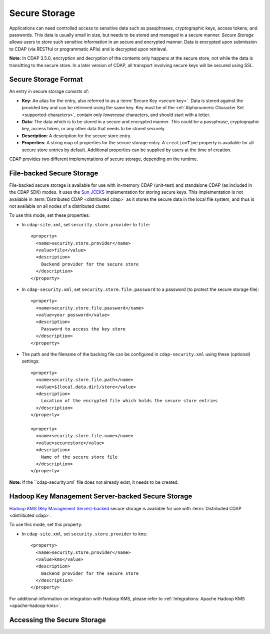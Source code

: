 .. meta::
    :author: Cask Data, Inc.
    :copyright: Copyright © 2016 Cask Data, Inc.

.. _admin-secure-storage:

==============
Secure Storage
==============

Applications can need controlled access to sensitive data such as passphrases, cryptographic keys, access tokens, and
passwords. This data is usually small in size, but needs to be stored and managed in a secure manner.
*Secure Storage* allows users to store such sensitive information in an secure and encrypted manner. Data is encrypted
upon submission to CDAP (via RESTful or programmatic APIs) and is decrypted upon retrieval.

**Note:** In CDAP 3.5.0, encryption and decryption of the contents only happens at the
secure store, not while the data is transitting to the secure store. In a later version of
CDAP, all transport involving secure keys will be secured using SSL.

.. _admin-secure-storage-format:

Secure Storage Format
---------------------
An entry in secure storage consists of:

- **Key**: An alias for the entry, also referred to as a :term:`Secure Key <secure key>`.
  Data is stored against the provided key and can be retrieved using the same key.
  Key must be of the :ref:`Alphanumeric Character Set <supported-characters>`, contain *only
  lowercase* characters, and should start with a letter.

- **Data**: The data which is to be stored in a secure and encrypted manner. This could be a passphrase,
  cryptographic key, access token, or any other data that needs to be stored securely.

- **Description**: A description for the secure store entry.

- **Properties**: A string map of properties for the secure storage entry. A ``creationTime`` property is available
  for all secure store entries by default. Additional properties can be supplied by users at the time of creation.

CDAP provides two different implementations of secure storage, depending on the runtime.

.. _admin-secure-storage-file:

File-backed Secure Storage
--------------------------
File-backed secure storage is available for use with in-memory CDAP (unit-test) and
standalone CDAP (as included in the CDAP SDK) modes. It uses the
`Sun JCEKS <http://docs.oracle.com/javase/7/docs/technotes/guides/security/crypto/CryptoSpec.html#KeyManagement>`__
implementation for storing secure keys. This implementation is not available in
:term:`Distributed CDAP <distributed cdap>` as it stores the secure data in the local file system, and thus is
not available on all nodes of a distributed cluster.

To use this mode, set these properties:

- In ``cdap-site.xml``, set ``security.store.provider`` to ``file``::

    <property>
      <name>security.store.provider</name>
      <value>file</value>
      <description>
        Backend provider for the secure store
      </description>
    </property>

- In ``cdap-security.xml``, set ``security.store.file.password`` to a password (to protect the secure storage file)::

    <property>
      <name>security.store.file.password</name>
      <value>your password</value>
      <description>
        Password to access the key store
      </description>
    </property>
    
- The path and the filename of the backing file can be configured in ``cdap-security.xml``
  using these (optional) settings::

    <property>
      <name>security.store.file.path</name>
      <value>${local.data.dir}/store</value>
      <description>
        Location of the encrypted file which holds the secure store entries
      </description>
    </property>
  
    <property>
      <name>security.store.file.name</name>
      <value>securestore</value>
      <description>
        Name of the secure store file
      </description>
    </property>

**Note:** If the ``cdap-security.xml` file does not already exist, it needs to be created.  

.. _admin-secure-storage-kms:

Hadoop Key Management Server-backed Secure Storage
--------------------------------------------------
`Hadoop KMS (Key Management Server)-backed <https://hadoop.apache.org/docs/stable/hadoop-kms/index.html>`__
secure storage is available for use with :term:`Distributed CDAP <distributed cdap>`.

To use this mode, set this property:

- In ``cdap-site.xml``, set ``security.store.provider`` to ``kms``::

    <property>
      <name>security.store.provider</name>
      <value>kms</value>
      <description>
        Backend provider for the secure store
      </description>
    </property>

For additional information on integration with Hadoop KMS, please refer to
:ref:`Integrations: Apache Hadoop KMS <apache-hadoop-kms>`.

Accessing the Secure Storage
----------------------------

